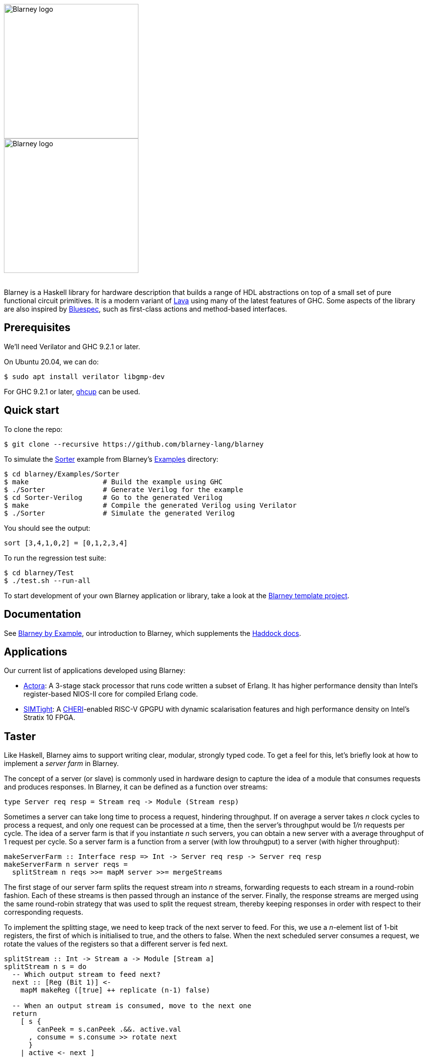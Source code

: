 :source-highlighter:

++++
<br/>
++++

image::blarney-logo.svg#gh-light-mode-only[Blarney logo, width=275]
image::blarney-logo-dark.svg#gh-dark-mode-only[Blarney logo, width=275]

++++
<br/>
++++

Blarney is a Haskell library for hardware description that builds a
range of HDL abstractions on top of a small set of pure functional
circuit primitives.  It is a modern variant of
http://citeseerx.ist.psu.edu/viewdoc/download?doi=10.1.1.110.5587&rep=rep1&type=pdf[Lava]
using many of the latest features of GHC.  Some aspects of the library
are also inspired by https://github.com/B-Lang-org/bsc[Bluespec], such
as first-class actions and method-based interfaces.

== Prerequisites

We'll need Verilator and GHC 9.2.1 or later.

On Ubuntu 20.04, we can do:

[source, shell]
----
$ sudo apt install verilator libgmp-dev
----

For GHC 9.2.1 or later, https://www.haskell.org/ghcup/[ghcup] can be
used.

== Quick start

To clone the repo:

[source, shell]
----
$ git clone --recursive https://github.com/blarney-lang/blarney
----

To simulate the
https://github.com/blarney-lang/blarney/tree/master/Examples/Sorter/Sorter.hs[Sorter]
example from Blarney's
https://github.com/blarney-lang/blarney/tree/master/Examples[Examples]
directory:

[source, shell]
----
$ cd blarney/Examples/Sorter
$ make                  # Build the example using GHC
$ ./Sorter              # Generate Verilog for the example
$ cd Sorter-Verilog     # Go to the generated Verilog
$ make                  # Compile the generated Verilog using Verilator
$ ./Sorter              # Simulate the generated Verilog
----

You should see the output:

----
sort [3,4,1,0,2] = [0,1,2,3,4]
----

To run the regression test suite:

[source, shell]
----
$ cd blarney/Test
$ ./test.sh --run-all
----

To start development of your own Blarney application or library, take
a look at the
https://github.com/blarney-lang/template-project/[Blarney template project].

== Documentation

See
https://github.com/blarney-lang/blarney/blob/master/Doc/[Blarney
by Example], our introduction to Blarney, which supplements the
http://blarney-lang.github.io/blarney/index.html[Haddock docs].

== Applications

Our current list of applications developed using Blarney:

* https://github.com/blarney-lang/actora/[Actora]: A 3-stage stack
processor that runs code written a subset of Erlang. It has higher
performance density than Intel's register-based NIOS-II core for
compiled Erlang code.

* https://github.com/CTSRD-CHERI/SIMTight/[SIMTight]: A
https://cheri-cpu.org[CHERI]-enabled
RISC-V GPGPU with dynamic scalarisation features and high performance
density on Intel's Stratix 10 FPGA.

== Taster

Like Haskell, Blarney aims to support writing clear, modular, strongly
typed code.  To get a feel for this, let's briefly look at how to
implement a _server farm_ in Blarney.

The concept of a server (or slave) is commonly used in hardware design
to capture the idea of a module that consumes requests and produces
responses.  In Blarney, it can be defined as a function over streams:

[source, haskell]
----
type Server req resp = Stream req -> Module (Stream resp)
----

Sometimes a server can take long time to process a request, hindering
throughput. If on average a server takes _n_ clock cycles to process a
request, and only one request can be processed at a time, then the
server's throughput would be _1/n_ requests per cycle.  The idea of a
server farm is that if you instantiate _n_ such servers, you can
obtain a new server with a average throughput of 1 request per cycle.
So a server farm is a function from a server (with low throuhgput) to
a server (with higher throughput):

[source, haskell]
----
makeServerFarm :: Interface resp => Int -> Server req resp -> Server req resp
makeServerFarm n server reqs =
  splitStream n reqs >>= mapM server >>= mergeStreams
----

The first stage of our server farm splits the request stream into _n_
streams, forwarding requests to each stream in a round-robin fashion.
Each of these streams is then passed through an instance of the
server.  Finally, the response streams are merged using the same
round-robin strategy that was used to split the request stream,
thereby keeping responses in order with respect to their corresponding
requests.

To implement the splitting stage, we need to keep track of the next
server to feed. For this, we use a _n_-element list of 1-bit
registers, the first of which is initialised to true, and the others
to false.  When the next scheduled server consumes a request, we
rotate the values of the registers so that a different server is fed
next.

[source, haskell]
----
splitStream :: Int -> Stream a -> Module [Stream a]
splitStream n s = do
  -- Which output stream to feed next?
  next :: [Reg (Bit 1)] <-
    mapM makeReg ([true] ++ replicate (n-1) false)

  -- When an output stream is consumed, move to the next one
  return
    [ s {
        canPeek = s.canPeek .&&. active.val
      , consume = s.consume >> rotate next
      }
    | active <- next ]
----

To rotate the values of the registers, we use the following helper
function.

[source, haskell]
----
rotate :: Bits a => [Reg a] -> Action ()
rotate xs = zipWithM_ (<==) xs (drop 1 vals ++ take 1 vals)
  where vals = map (.val) xs
----

To implement the merging stage, we track the next server to consume
from using the same bit rotation strategy as the splitting stage.  We
then use this one-hot bit mask to select a stream from the list of
streams.

[source, haskell]
----
mergeStreams :: Interface a => [Stream a] -> Module (Stream a)
mergeStreams ss = do
  -- Which input stream to consume next?
  next :: [Reg (Bit 1)] <-
    mapM makeReg ([true] ++ replicate (length ss - 1) false)

  -- Select stream using Blarney's general indexing operator
  let s = ss ! OneHotList (map (.val) next)

  -- When output is consumed, move to the next input stream
  return
    s { consume = s.consume >> rotate next }
----

We have managed to split the description of the server farm into
reusable stages, each of which has a clean, strongly-typed interface.
To see the server farm in action, take a look at the
https://github.com/blarney-lang/blarney/tree/master/Examples/GCDFarm/GCDFarm.hs[GCD
farm example].  For further and more detailed explanations, see the
https://github.com/blarney-lang/blarney/blob/master/Doc/[introductory docs].
